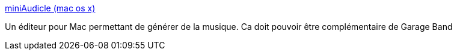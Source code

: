:jbake-type: post
:jbake-status: published
:jbake-title: miniAudicle (mac os x)
:jbake-tags: audio,macosx,musique,editor,_mois_févr.,_année_2007
:jbake-date: 2007-02-16
:jbake-depth: ../
:jbake-uri: shaarli/1171639802000.adoc
:jbake-source: https://nicolas-delsaux.hd.free.fr/Shaarli?searchterm=http%3A%2F%2Faudicle.cs.princeton.edu%2Fmini%2Fmac%2F&searchtags=audio+macosx+musique+editor+_mois_f%C3%A9vr.+_ann%C3%A9e_2007
:jbake-style: shaarli

http://audicle.cs.princeton.edu/mini/mac/[miniAudicle (mac os x)]

Un éditeur pour Mac permettant de générer de la musique. Ca doit pouvoir être complémentaire de Garage Band

